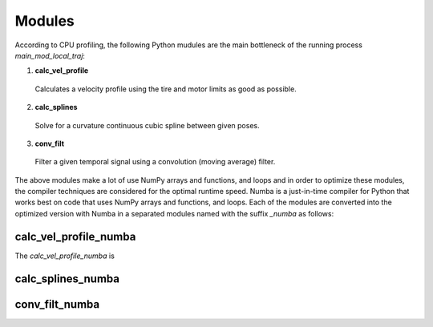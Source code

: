 Modules
================================

According to CPU profiling, the following Python mudules are the main bottleneck of the running process `main_mod_local_traj`:

1. **calc_vel_profile** 
  Calculates a velocity profile using the tire and motor limits as good as possible.
2. **calc_splines** 
  Solve for a curvature continuous cubic spline between given poses.
3. **conv_filt** 
  Filter a given temporal signal using a convolution (moving average) filter.

The above modules make a lot of use NumPy arrays and functions, and loops and in order to optimize these modules, the compiler techniques are considered for the optimal runtime speed. Numba is a just-in-time compiler for Python that works best on code that uses NumPy arrays and functions, and loops.
Each of the modules are converted into the optimized version with Numba in a separated modules named with the suffix `_numba` as follows:


calc_vel_profile_numba
--------
The `calc_vel_profile_numba` is 


calc_splines_numba
------------



conv_filt_numba
----------




